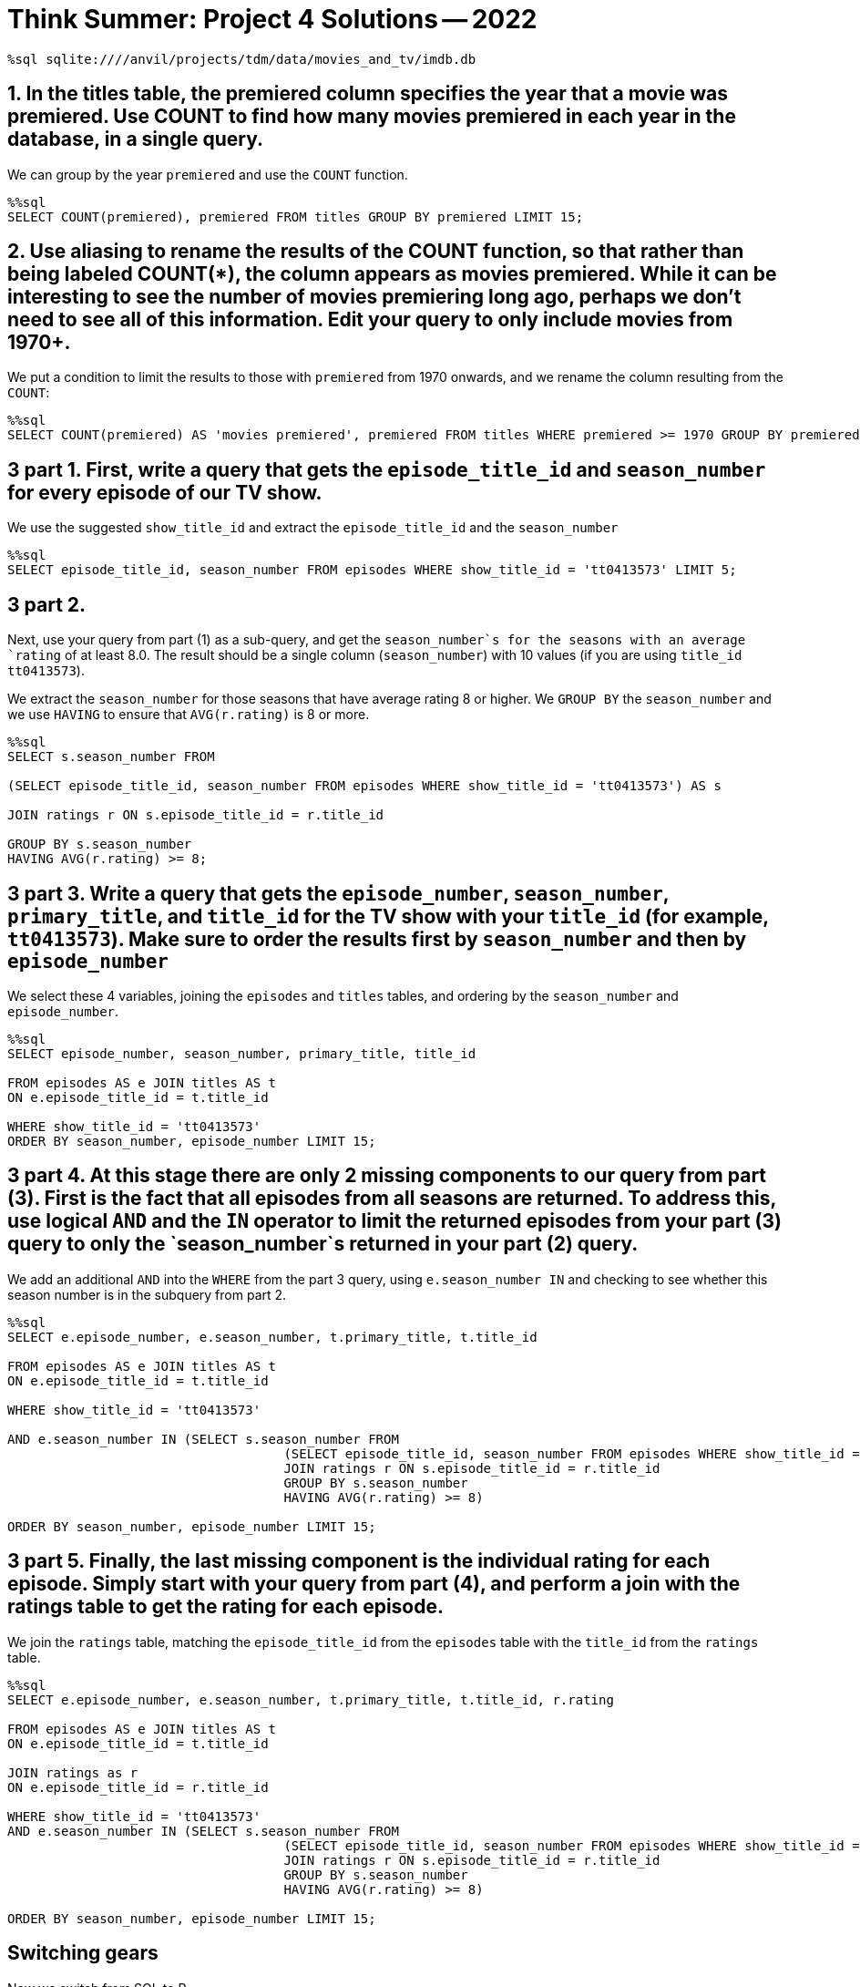 = Think Summer: Project 4 Solutions -- 2022

[source,sql]
----
%sql sqlite:////anvil/projects/tdm/data/movies_and_tv/imdb.db
----

== 1. In the titles table, the premiered column specifies the year that a movie was premiered. Use COUNT to find how many movies premiered in each year in the database, in a single query.

We can group by the year `premiered` and use the `COUNT` function.

[source,sql]
----
%%sql
SELECT COUNT(premiered), premiered FROM titles GROUP BY premiered LIMIT 15;
----

== 2. Use aliasing to rename the results of the COUNT function, so that rather than being labeled COUNT(*), the column appears as movies premiered. While it can be interesting to see the number of movies premiering long ago, perhaps we don’t need to see all of this information. Edit your query to only include movies from 1970+.

We put a condition to limit the results to those with `premiered` from 1970 onwards, and we rename the column resulting from the `COUNT`:

[source,sql]
----
%%sql
SELECT COUNT(premiered) AS 'movies premiered', premiered FROM titles WHERE premiered >= 1970 GROUP BY premiered LIMIT 15;
----

== 3 part 1. First, write a query that gets the `episode_title_id` and `season_number` for every episode of our TV show.

We use the suggested `show_title_id` and extract the `episode_title_id` and the `season_number`

[source,sql]
----
%%sql
SELECT episode_title_id, season_number FROM episodes WHERE show_title_id = 'tt0413573' LIMIT 5;
----

== 3 part 2. 

Next, use your query from part (1) as a sub-query, and get the `season_number`s for the seasons with an average `rating` of at least 8.0. The result should be a single column (`season_number`) with 10 values (if you are using `title_id` `tt0413573`).

We extract the `season_number` for those seasons that have average rating 8 or higher.  We `GROUP BY` the `season_number` and we use `HAVING` to ensure that `AVG(r.rating)` is 8 or more.

[source,sql]
----
%%sql
SELECT s.season_number FROM

(SELECT episode_title_id, season_number FROM episodes WHERE show_title_id = 'tt0413573') AS s

JOIN ratings r ON s.episode_title_id = r.title_id

GROUP BY s.season_number
HAVING AVG(r.rating) >= 8;
----

== 3 part 3. Write a query that gets the `episode_number`, `season_number`, `primary_title`, and `title_id` for the TV show with your `title_id` (for example, `tt0413573`). Make sure to order the results first by `season_number` and then by `episode_number`

We select these 4 variables, joining the `episodes` and `titles` tables, and ordering by the `season_number` and `episode_number`.

[source,sql]
----
%%sql
SELECT episode_number, season_number, primary_title, title_id 

FROM episodes AS e JOIN titles AS t
ON e.episode_title_id = t.title_id

WHERE show_title_id = 'tt0413573' 
ORDER BY season_number, episode_number LIMIT 15;
----

== 3 part 4. At this stage there are only 2 missing components to our query from part (3). First is the fact that all episodes from all seasons are returned. To address this, use logical `AND` and the `IN` operator to limit the returned episodes from your part (3) query to only the `season_number`s returned in your part (2) query.


We add an additional `AND` into the `WHERE` from the part 3 query, using `e.season_number IN` and checking to see whether this season number is in the subquery from part 2.


[source,sql]
----
%%sql
SELECT e.episode_number, e.season_number, t.primary_title, t.title_id 

FROM episodes AS e JOIN titles AS t
ON e.episode_title_id = t.title_id

WHERE show_title_id = 'tt0413573' 

AND e.season_number IN (SELECT s.season_number FROM
                                    (SELECT episode_title_id, season_number FROM episodes WHERE show_title_id = 'tt0413573') AS s
                                    JOIN ratings r ON s.episode_title_id = r.title_id
                                    GROUP BY s.season_number
                                    HAVING AVG(r.rating) >= 8)

ORDER BY season_number, episode_number LIMIT 15;
----

== 3 part 5. Finally, the last missing component is the individual rating for each episode. Simply start with your query from part (4), and perform a join with the ratings table to get the rating for each episode.

We join the `ratings` table, matching the `episode_title_id` from the `episodes` table with the `title_id` from the `ratings` table.

[source,sql]
----
%%sql
SELECT e.episode_number, e.season_number, t.primary_title, t.title_id, r.rating

FROM episodes AS e JOIN titles AS t
ON e.episode_title_id = t.title_id

JOIN ratings as r
ON e.episode_title_id = r.title_id

WHERE show_title_id = 'tt0413573'
AND e.season_number IN (SELECT s.season_number FROM
                                    (SELECT episode_title_id, season_number FROM episodes WHERE show_title_id = 'tt0413573') AS s
                                    JOIN ratings r ON s.episode_title_id = r.title_id
                                    GROUP BY s.season_number
                                    HAVING AVG(r.rating) >= 8)

ORDER BY season_number, episode_number LIMIT 15;
----

== Switching gears

Now we switch from SQL to R.

[source,R]
----
%%R
library(data.table)
myDF <- fread("/anvil/projects/tdm/data/flights/subset/2005.csv")
----


== 4. Use R to solve this question. (This question does not need a tapply.) What was the most popular day to travel in 2005, in terms of the total number of flights? What was the least popular day to travel?

We paste together the `Year`, `Month`, and `DayofMonth`, and then tabulate the results using `table`.  Then we `sort` the results and look at the most popular and least popular days to travel.

The most popular day to travel is August 5, and the least popular day to travel is November 24.

[source,R]
----
%%R
head(sort(table(paste(myDF$Year, myDF$Month, myDF$DayofMonth)), decreasing=T))
----

[source,R]
----
%%R
head(sort(table(paste(myDF$Year, myDF$Month, myDF$DayofMonth))))
----

== 5. Which airplane (listed by TailNum) flew the most miles altogether in 2005?

We sum the mileage (i.e., the `Distance`) of the flights according to the `TailNum`, and we see that the airplane with `TailNum` `N550JB` flew the most miles, namely, more than 2 million miles.  We also note that a lot of flights without a tail number listed are in the data set.

[source,R]
----
%%R
head(sort(tapply(myDF$Distance, myDF$TailNum, sum), decreasing=T))
----

== 6. Among the three big New York City airports `(JFK, LGA, EWR)`, which of these airports had the worst `DepDelay` (on average) in 2005? (Can you solve this with 1 line of R, using a `tapply`, rather than 3 lines of R? Hint: After you run the tapply, you can index your results using `[c("JFK", "LGA", "EWR")]` to lookup all 3 airports at once.)

We take the average of the `DepDelay`, split according to the `Origin`, and we remove the missing values.

`JFK` has a 10.7 minute delay (on average).

`LGA` has a 9.5 minute delay (on average).

`EWR` has a 12.7 minute delay (on average).

[source,R]
----
%%R
sort(tapply(myDF$DepDelay, myDF$Origin, mean, na.rm=T), decreasing=T)[c("JFK", "LGA", "EWR")]
----

== 7. Which flight path (i.e., which Origin-to-Dest pair) has the longest average departure delay?

We find the average departure delays, split according to the Origin-to-Dest pairs, and we remove the missing values.  We see that the flight path from `PIT` to `AVP` has a 345 minute departure delay (on average).

FYI, there was only 1 flight from `PIT` to `AVP`, so this is something of an anomaly!

[source,R]
----
%%R
head(sort(tapply( myDF$DepDelay, paste(myDF$Origin, myDF$Dest), mean, na.rm=T), decreasing=T))
----


